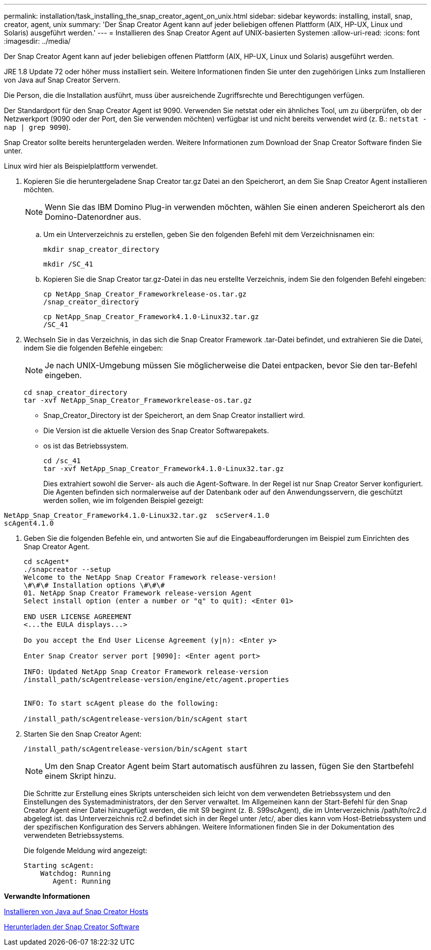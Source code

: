 ---
permalink: installation/task_installing_the_snap_creator_agent_on_unix.html 
sidebar: sidebar 
keywords: installing, install, snap, creator, agent, unix 
summary: 'Der Snap Creator Agent kann auf jeder beliebigen offenen Plattform (AIX, HP-UX, Linux und Solaris) ausgeführt werden.' 
---
= Installieren des Snap Creator Agent auf UNIX-basierten Systemen
:allow-uri-read: 
:icons: font
:imagesdir: ../media/


[role="lead"]
Der Snap Creator Agent kann auf jeder beliebigen offenen Plattform (AIX, HP-UX, Linux und Solaris) ausgeführt werden.

JRE 1.8 Update 72 oder höher muss installiert sein. Weitere Informationen finden Sie unter den zugehörigen Links zum Installieren von Java auf Snap Creator Servern.

Die Person, die die Installation ausführt, muss über ausreichende Zugriffsrechte und Berechtigungen verfügen.

Der Standardport für den Snap Creator Agent ist 9090. Verwenden Sie netstat oder ein ähnliches Tool, um zu überprüfen, ob der Netzwerkport (9090 oder der Port, den Sie verwenden möchten) verfügbar ist und nicht bereits verwendet wird (z. B.: `netstat -nap | grep 9090`).

Snap Creator sollte bereits heruntergeladen werden. Weitere Informationen zum Download der Snap Creator Software finden Sie unter.

Linux wird hier als Beispielplattform verwendet.

. Kopieren Sie die heruntergeladene Snap Creator tar.gz Datei an den Speicherort, an dem Sie Snap Creator Agent installieren möchten.
+

NOTE: Wenn Sie das IBM Domino Plug-in verwenden möchten, wählen Sie einen anderen Speicherort als den Domino-Datenordner aus.

+
.. Um ein Unterverzeichnis zu erstellen, geben Sie den folgenden Befehl mit dem Verzeichnisnamen ein:
+
[listing]
----
mkdir snap_creator_directory
----
+
[listing]
----
mkdir /SC_41
----
.. Kopieren Sie die Snap Creator tar.gz-Datei in das neu erstellte Verzeichnis, indem Sie den folgenden Befehl eingeben:
+
[listing]
----
cp NetApp_Snap_Creator_Frameworkrelease-os.tar.gz
/snap_creator_directory
----
+
[listing]
----
cp NetApp_Snap_Creator_Framework4.1.0-Linux32.tar.gz
/SC_41
----


. Wechseln Sie in das Verzeichnis, in das sich die Snap Creator Framework .tar-Datei befindet, und extrahieren Sie die Datei, indem Sie die folgenden Befehle eingeben:
+

NOTE: Je nach UNIX-Umgebung müssen Sie möglicherweise die Datei entpacken, bevor Sie den tar-Befehl eingeben.

+
[listing]
----
cd snap_creator_directory
tar -xvf NetApp_Snap_Creator_Frameworkrelease-os.tar.gz
----
+
** Snap_Creator_Directory ist der Speicherort, an dem Snap Creator installiert wird.
** Die Version ist die aktuelle Version des Snap Creator Softwarepakets.
** os ist das Betriebssystem.
+
[listing]
----
cd /sc_41
tar -xvf NetApp_Snap_Creator_Framework4.1.0-Linux32.tar.gz
----


+
Dies extrahiert sowohl die Server- als auch die Agent-Software. In der Regel ist nur Snap Creator Server konfiguriert. Die Agenten befinden sich normalerweise auf der Datenbank oder auf den Anwendungsservern, die geschützt werden sollen, wie im folgenden Beispiel gezeigt:

+
+

+
[listing]
----
NetApp_Snap_Creator_Framework4.1.0-Linux32.tar.gz  scServer4.1.0
scAgent4.1.0
----
. Geben Sie die folgenden Befehle ein, und antworten Sie auf die Eingabeaufforderungen im Beispiel zum Einrichten des Snap Creator Agent.
+
[listing]
----
cd scAgent*
./snapcreator --setup
Welcome to the NetApp Snap Creator Framework release-version!
\#\#\# Installation options \#\#\#
01. NetApp Snap Creator Framework release-version Agent
Select install option (enter a number or "q" to quit): <Enter 01>

END USER LICENSE AGREEMENT
<...the EULA displays...>

Do you accept the End User License Agreement (y|n): <Enter y>

Enter Snap Creator server port [9090]: <Enter agent port>

INFO: Updated NetApp Snap Creator Framework release-version
/install_path/scAgentrelease-version/engine/etc/agent.properties


INFO: To start scAgent please do the following:

/install_path/scAgentrelease-version/bin/scAgent start
----
. Starten Sie den Snap Creator Agent:
+
[listing]
----
/install_path/scAgentrelease-version/bin/scAgent start
----
+

NOTE: Um den Snap Creator Agent beim Start automatisch ausführen zu lassen, fügen Sie den Startbefehl einem Skript hinzu.

+
Die Schritte zur Erstellung eines Skripts unterscheiden sich leicht von dem verwendeten Betriebssystem und den Einstellungen des Systemadministrators, der den Server verwaltet. Im Allgemeinen kann der Start-Befehl für den Snap Creator Agent einer Datei hinzugefügt werden, die mit S9 beginnt (z. B. S99scAgent), die im Unterverzeichnis /path/to/rc2.d abgelegt ist. das Unterverzeichnis rc2.d befindet sich in der Regel unter /etc/, aber dies kann vom Host-Betriebssystem und der spezifischen Konfiguration des Servers abhängen. Weitere Informationen finden Sie in der Dokumentation des verwendeten Betriebssystems.

+
Die folgende Meldung wird angezeigt:

+
[listing]
----
Starting scAgent:
    Watchdog: Running
       Agent: Running
----


*Verwandte Informationen*

xref:task_installing_java_on_snap_creator_hosts.adoc[Installieren von Java auf Snap Creator Hosts]

xref:task_downloading_the_snap_creator_software.adoc[Herunterladen der Snap Creator Software]
